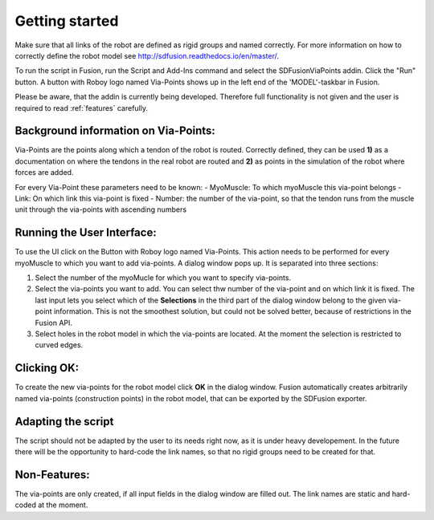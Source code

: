 .. _getting_started:

Getting started
===============

Make sure that all links of the robot are defined as rigid groups and named correctly. For more information on how to correctly define the robot model see http://sdfusion.readthedocs.io/en/master/.

To run the script in Fusion, run the Script and Add-Ins command and select the SDFusionViaPoints addin. Click the "Run" button. A button with Roboy logo named Via-Points shows up in the left end of the 'MODEL'-taskbar in Fusion.

Please be aware, that the addin is currently being developed. Therefore full functionality is not given and the user is required to read :ref:`features` carefully.

.. _background_information_via_points:

Background information on Via-Points:
-------------------------------------

Via-Points are the points along which a tendon of the robot is routed. Correctly defined, they can be used **1)** as a documentation on where the tendons in the real robot are routed and **2)** as points in the simulation of the robot where forces are added.

For every Via-Point these parameters need to be known:
- MyoMuscle: To which myoMuscle this via-point belongs
- Link: On which link this via-point is fixed
- Number: the number of the via-point, so that the tendon runs from the muscle unit through the via-points with ascending numbers


.. _run_UI:

Running the User Interface:
---------------------------

To use the UI click on the Button with Roboy logo named Via-Points. This action needs to be performed for every myoMuscle to which  you want to  add via-points. A dialog window pops up. It is separated into three sections:

1. Select the number of the myoMucle for which you want to specify via-points.

2. Select the via-points you want to add. You can select thw number of the via-point and on which link it is fixed. The last input lets you select which of the **Selections** in the third part of the dialog window belong to the given via-point information. This is not the smoothest solution, but could not be solved better, because of restrictions in the Fusion API.

3. Select holes in the robot model in which the via-points are located. At the moment the selection is restricted to curved edges.

.. figure:: images/UI.png
  :alt: Screenshot of the Dialog Window

.. _clicking_OK:

Clicking OK:
------------

To create the new via-points for the robot model click **OK** in the dialog window. Fusion automatically creates arbitrarily named via-points (construction points) in the robot model, that can be exported by the SDFusion exporter.

.. _adapting_the_script:

Adapting the script
-------------------

The script should not be adapted by the user to its needs right now, as it is under heavy developement. In the future there will be the opportunity to hard-code the link names, so that no rigid groups need to be created for that.

.. _features:

Non-Features:
-------------

The via-points are only created, if all input fields in the dialog window are filled out. The link names are static and hard-coded at the moment.
